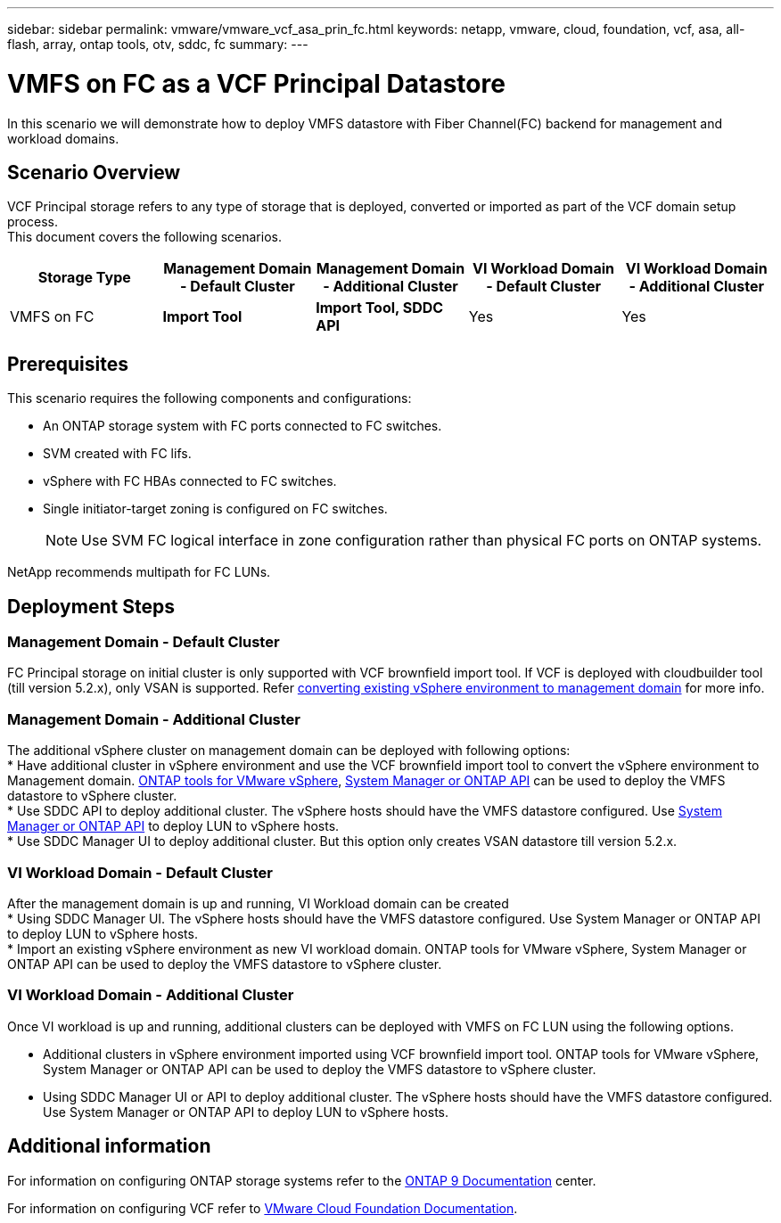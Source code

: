 ---
sidebar: sidebar
permalink: vmware/vmware_vcf_asa_prin_fc.html
keywords: netapp, vmware, cloud, foundation, vcf, asa, all-flash, array, ontap tools, otv, sddc, fc
summary:
---

= VMFS on FC as a VCF Principal Datastore
:hardbreaks:
:nofooter:
:icons: font
:linkattrs:
:imagesdir: ../media/

[.lead]
In this scenario we will demonstrate how to deploy VMFS datastore with Fiber Channel(FC) backend for management and workload domains.

== Scenario Overview
VCF Principal storage refers to any type of storage that is deployed, converted or imported as part of the VCF domain setup process.
This document covers the following scenarios.
[width=100%,cols="20% 20% 20% 20% 20%", frame=all, grid=all, options="header"]
|===
| Storage Type | Management Domain - Default Cluster | Management Domain - Additional Cluster | VI Workload Domain - Default Cluster | VI Workload Domain - Additional Cluster
| VMFS on FC | *Import Tool* | *Import Tool, SDDC API* | Yes | Yes
|===


== Prerequisites
This scenario requires the following components and configurations:

* An ONTAP storage system with FC ports connected to FC switches.
* SVM created with FC lifs.
* vSphere with FC HBAs connected to FC switches.
* Single initiator-target zoning is configured on FC switches.
[NOTE]
Use SVM FC logical interface in zone configuration rather than physical FC ports on ONTAP systems.

NetApp recommends multipath for FC LUNs. 



== Deployment Steps

=== Management Domain - Default Cluster

FC Principal storage on initial cluster is only supported with VCF brownfield import tool. If VCF is deployed with cloudbuilder tool (till version 5.2.x), only VSAN is supported. Refer https://techdocs.broadcom.com/us/en/vmware-cis/vcf/vcf-5-2-and-earlier/5-2/map-for-administering-vcf-5-2/importing-existing-vsphere-environments-admin/convert-or-import-a-vsphere-environment-into-vmware-cloud-foundation-admin.html[converting existing vSphere environment to management domain] for more info.

=== Management Domain - Additional Cluster

The additional vSphere cluster on management domain can be deployed with following options:
* Have additional cluster in vSphere environment and use the VCF brownfield import tool to convert the vSphere environment to Management domain. https://docs.netapp.com/us-en/ontap-tools-vmware-vsphere-10/configure/create-vvols-datastore.html[ONTAP tools for VMware vSphere], https://docs.netapp.com/us-en/ontap/san-admin/provision-storage.html[System Manager or ONTAP API] can be used to deploy the VMFS datastore to vSphere cluster.
* Use SDDC API to deploy additional cluster. The vSphere hosts should have the VMFS datastore configured. Use https://docs.netapp.com/us-en/ontap/san-admin/provision-storage.html[System Manager or ONTAP API] to deploy LUN to vSphere hosts.
* Use SDDC Manager UI to deploy additional cluster. But this option only creates VSAN datastore till version 5.2.x.

=== VI Workload Domain - Default Cluster

After the management domain is up and running, VI Workload domain can be created 
* Using SDDC Manager UI. The vSphere hosts should have the VMFS datastore configured. Use System Manager or ONTAP API to deploy LUN to vSphere hosts.
* Import an existing vSphere environment as new VI workload domain. ONTAP tools for VMware vSphere, System Manager or ONTAP API can be used to deploy the VMFS datastore to vSphere cluster.

=== VI Workload Domain - Additional Cluster

Once VI workload is up and running, additional clusters can be deployed with VMFS on FC LUN using the following options.

* Additional clusters in vSphere environment imported using VCF brownfield import tool. ONTAP tools for VMware vSphere, System Manager or ONTAP API can be used to deploy the VMFS datastore to vSphere cluster.
* Using SDDC Manager UI or API to deploy additional cluster. The vSphere hosts should have the VMFS datastore configured. Use System Manager or ONTAP API to deploy LUN to vSphere hosts.

== Additional information

For information on configuring ONTAP storage systems refer to the link:https://docs.netapp.com/us-en/ontap[ONTAP 9 Documentation] center.

For information on configuring VCF refer to link:https://techdocs.broadcom.com/us/en/vmware-cis/vcf/vcf-5-2-and-earlier/5-2.html[VMware Cloud Foundation Documentation].

